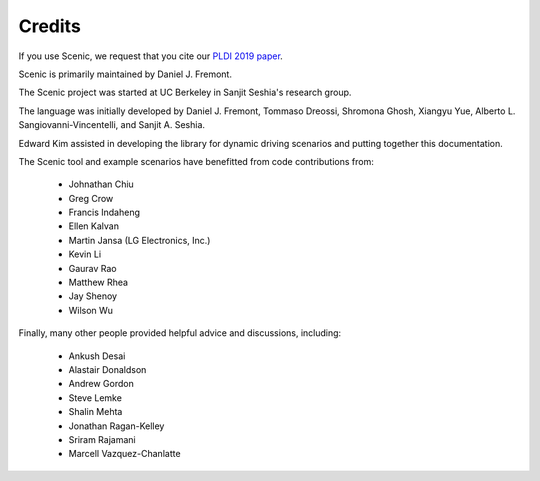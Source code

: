 ..  _credits:

Credits
=======

If you use Scenic, we request that you cite our `PLDI 2019 paper <https://people.eecs.berkeley.edu/~sseshia/pubs/b2hd-fremont-pldi19.html>`_.

Scenic is primarily maintained by Daniel J. Fremont.

The Scenic project was started at UC Berkeley in Sanjit Seshia's research group.

The language was initially developed by Daniel J. Fremont, Tommaso Dreossi, Shromona Ghosh, Xiangyu Yue, Alberto L. Sangiovanni-Vincentelli, and Sanjit A. Seshia.

Edward Kim assisted in developing the library for dynamic driving scenarios and putting together this documentation.

The Scenic tool and example scenarios have benefitted from code contributions from:

	* Johnathan Chiu
	* Greg Crow
	* Francis Indaheng
	* Ellen Kalvan
	* Martin Jansa (LG Electronics, Inc.)
	* Kevin Li
	* Gaurav Rao
	* Matthew Rhea
	* Jay Shenoy
	* Wilson Wu

Finally, many other people provided helpful advice and discussions, including:

	* Ankush Desai
	* Alastair Donaldson
	* Andrew Gordon
	* Steve Lemke
	* Shalin Mehta
	* Jonathan Ragan-Kelley
	* Sriram Rajamani
	* Marcell Vazquez-Chanlatte

